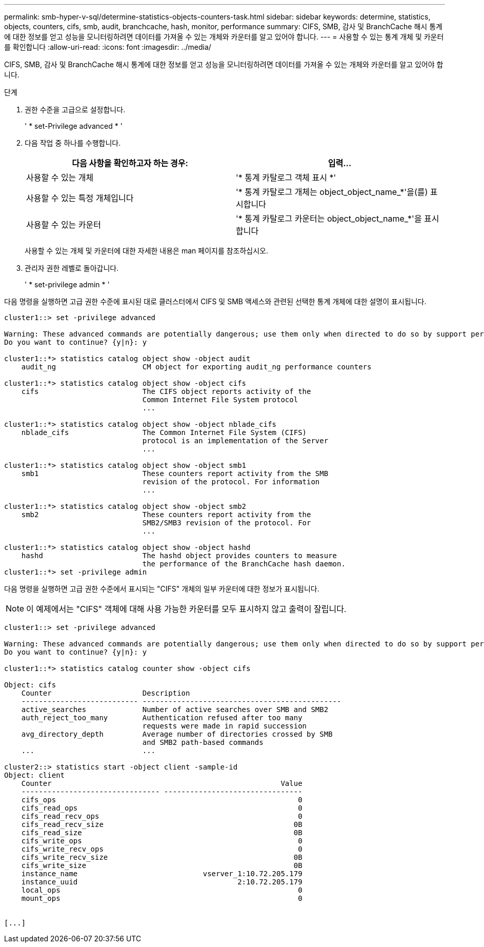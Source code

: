 ---
permalink: smb-hyper-v-sql/determine-statistics-objects-counters-task.html 
sidebar: sidebar 
keywords: determine, statistics, objects, counters, cifs, smb, audit, branchcache, hash, monitor, performance 
summary: CIFS, SMB, 감사 및 BranchCache 해시 통계에 대한 정보를 얻고 성능을 모니터링하려면 데이터를 가져올 수 있는 개체와 카운터를 알고 있어야 합니다. 
---
= 사용할 수 있는 통계 개체 및 카운터를 확인합니다
:allow-uri-read: 
:icons: font
:imagesdir: ../media/


[role="lead"]
CIFS, SMB, 감사 및 BranchCache 해시 통계에 대한 정보를 얻고 성능을 모니터링하려면 데이터를 가져올 수 있는 개체와 카운터를 알고 있어야 합니다.

.단계
. 권한 수준을 고급으로 설정합니다.
+
' * set-Privilege advanced * '

. 다음 작업 중 하나를 수행합니다.
+
|===
| 다음 사항을 확인하고자 하는 경우: | 입력... 


 a| 
사용할 수 있는 개체
 a| 
'* 통계 카탈로그 객체 표시 *'



 a| 
사용할 수 있는 특정 개체입니다
 a| 
'* 통계 카탈로그 개체는 object_object_name_*'을(를) 표시합니다



 a| 
사용할 수 있는 카운터
 a| 
'* 통계 카탈로그 카운터는 object_object_name_*'을 표시합니다

|===
+
사용할 수 있는 개체 및 카운터에 대한 자세한 내용은 man 페이지를 참조하십시오.

. 관리자 권한 레벨로 돌아갑니다.
+
' * set-privilege admin * '



다음 명령을 실행하면 고급 권한 수준에 표시된 대로 클러스터에서 CIFS 및 SMB 액세스와 관련된 선택한 통계 개체에 대한 설명이 표시됩니다.

[listing]
----
cluster1::> set -privilege advanced

Warning: These advanced commands are potentially dangerous; use them only when directed to do so by support personnel.
Do you want to continue? {y|n}: y

cluster1::*> statistics catalog object show -object audit
    audit_ng                    CM object for exporting audit_ng performance counters

cluster1::*> statistics catalog object show -object cifs
    cifs                        The CIFS object reports activity of the
                                Common Internet File System protocol
                                ...

cluster1::*> statistics catalog object show -object nblade_cifs
    nblade_cifs                 The Common Internet File System (CIFS)
                                protocol is an implementation of the Server
                                ...

cluster1::*> statistics catalog object show -object smb1
    smb1                        These counters report activity from the SMB
                                revision of the protocol. For information
                                ...

cluster1::*> statistics catalog object show -object smb2
    smb2                        These counters report activity from the
                                SMB2/SMB3 revision of the protocol. For
                                ...

cluster1::*> statistics catalog object show -object hashd
    hashd                       The hashd object provides counters to measure
                                the performance of the BranchCache hash daemon.
cluster1::*> set -privilege admin
----
다음 명령을 실행하면 고급 권한 수준에서 표시되는 "CIFS" 개체의 일부 카운터에 대한 정보가 표시됩니다.

[NOTE]
====
이 예제에서는 "CIFS" 객체에 대해 사용 가능한 카운터를 모두 표시하지 않고 출력이 잘립니다.

====
[listing]
----
cluster1::> set -privilege advanced

Warning: These advanced commands are potentially dangerous; use them only when directed to do so by support personnel.
Do you want to continue? {y|n}: y

cluster1::*> statistics catalog counter show -object cifs

Object: cifs
    Counter                     Description
    --------------------------- ----------------------------------------------
    active_searches             Number of active searches over SMB and SMB2
    auth_reject_too_many        Authentication refused after too many
                                requests were made in rapid succession
    avg_directory_depth         Average number of directories crossed by SMB
                                and SMB2 path-based commands
    ...                         ...

cluster2::> statistics start -object client -sample-id
Object: client
    Counter                                                     Value
    -------------------------------- --------------------------------
    cifs_ops                                                        0
    cifs_read_ops                                                   0
    cifs_read_recv_ops                                              0
    cifs_read_recv_size                                            0B
    cifs_read_size                                                 0B
    cifs_write_ops                                                  0
    cifs_write_recv_ops                                             0
    cifs_write_recv_size                                           0B
    cifs_write_size                                                0B
    instance_name                             vserver_1:10.72.205.179
    instance_uuid                                     2:10.72.205.179
    local_ops                                                       0
    mount_ops                                                       0


[...]
----